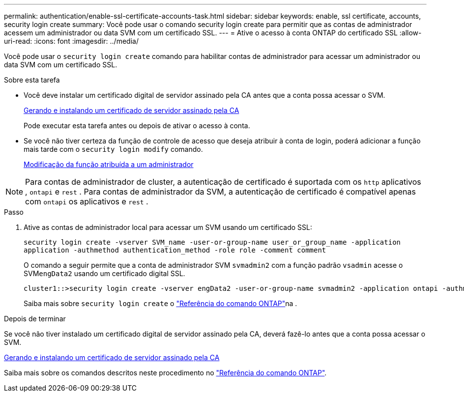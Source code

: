 ---
permalink: authentication/enable-ssl-certificate-accounts-task.html 
sidebar: sidebar 
keywords: enable, ssl certificate, accounts, security login create 
summary: Você pode usar o comando security login create para permitir que as contas de administrador acessem um administrador ou data SVM com um certificado SSL. 
---
= Ative o acesso à conta ONTAP do certificado SSL
:allow-uri-read: 
:icons: font
:imagesdir: ../media/


[role="lead"]
Você pode usar o `security login create` comando para habilitar contas de administrador para acessar um administrador ou data SVM com um certificado SSL.

.Sobre esta tarefa
* Você deve instalar um certificado digital de servidor assinado pela CA antes que a conta possa acessar o SVM.
+
xref:install-server-certificate-cluster-svm-ssl-server-task.adoc[Gerando e instalando um certificado de servidor assinado pela CA]

+
Pode executar esta tarefa antes ou depois de ativar o acesso à conta.

* Se você não tiver certeza da função de controle de acesso que deseja atribuir à conta de login, poderá adicionar a função mais tarde com o `security login modify` comando.
+
xref:modify-role-assigned-administrator-task.adoc[Modificação da função atribuída a um administrador]




NOTE: Para contas de administrador de cluster, a autenticação de certificado é suportada com os `http` aplicativos , `ontapi` e `rest` . Para contas de administrador da SVM, a autenticação de certificado é compatível apenas com `ontapi` os aplicativos e `rest` .

.Passo
. Ative as contas de administrador local para acessar um SVM usando um certificado SSL:
+
`security login create -vserver SVM_name -user-or-group-name user_or_group_name -application application -authmethod authentication_method -role role -comment comment`

+
O comando a seguir permite que a conta de administrador SVM `svmadmin2` com a função padrão `vsadmin` acesse o SVM``engData2`` usando um certificado digital SSL.

+
[listing]
----
cluster1::>security login create -vserver engData2 -user-or-group-name svmadmin2 -application ontapi -authmethod cert
----
+
Saiba mais sobre `security login create` o link:https://docs.netapp.com/us-en/ontap-cli/security-login-create.html["Referência do comando ONTAP"^]na .



.Depois de terminar
Se você não tiver instalado um certificado digital de servidor assinado pela CA, deverá fazê-lo antes que a conta possa acessar o SVM.

xref:install-server-certificate-cluster-svm-ssl-server-task.adoc[Gerando e instalando um certificado de servidor assinado pela CA]

Saiba mais sobre os comandos descritos neste procedimento no link:https://docs.netapp.com/us-en/ontap-cli/["Referência do comando ONTAP"^].
